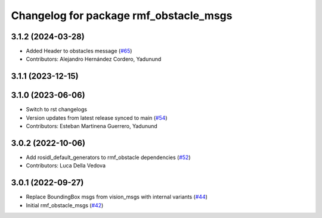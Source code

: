 ^^^^^^^^^^^^^^^^^^^^^^^^^^^^^^^^^^^^^^^
Changelog for package rmf_obstacle_msgs
^^^^^^^^^^^^^^^^^^^^^^^^^^^^^^^^^^^^^^^

3.1.2 (2024-03-28)
------------------
* Added Header to obstacles message (`#65 <https://github.com/open-rmf/rmf_internal_msgs/pull/65>`_)
* Contributors: Alejandro Hernández Cordero, Yadunund

3.1.1 (2023-12-15)
------------------

3.1.0 (2023-06-06)
------------------
* Switch to rst changelogs
* Version updates from latest release synced to main (`#54 <https://github.com/open-rmf/rmf_internal_msgs/pull/54>`_)
* Contributors: Esteban Martinena Guerrero, Yadunund

3.0.2 (2022-10-06)
------------------
* Add rosidl_default_generators to rmf_obstacle dependencies (`#52 <https://github.com/open-rmf/rmf_internal_msgs/pull/52>`_)
* Contributors: Luca Della Vedova

3.0.1 (2022-09-27)
------------------
* Replace BoundingBox msgs from vision_msgs with internal variants (`#44 <https://github.com/open-rmf/rmf_internal_msgs/pull/44>`_)
* Initial rmf_obstacle_msgs (`#42 <https://github.com/open-rmf/rmf_internal_msgs/pull/42>`_)

